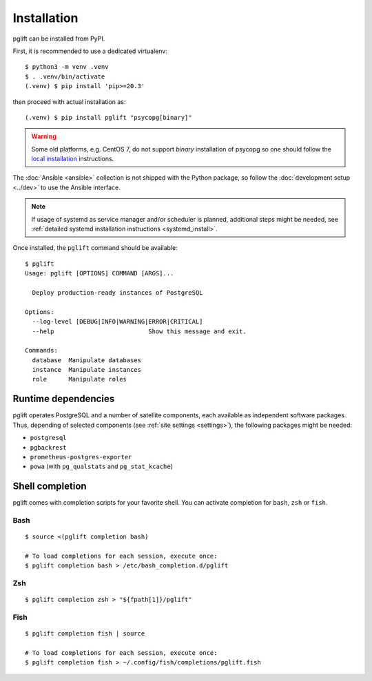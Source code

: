 .. _install:

Installation
============

pglift can be installed from PyPI.

First, it is recommended to use a dedicated virtualenv:
::

    $ python3 -m venv .venv
    $ . .venv/bin/activate
    (.venv) $ pip install 'pip>=20.3'

then proceed with actual installation as:
::

    (.venv) $ pip install pglift "psycopg[binary]"

.. warning::
   Some old platforms, e.g. CentOS 7, do not support *binary* installation of
   psycopg so one should follow the `local installation
   <https://www.psycopg.org/psycopg3/docs/basic/install.html#local-installation>`_
   instructions.
.. https://github.com/psycopg/psycopg/issues/180

The :doc:`Ansible <ansible>` collection is not shipped with the
Python package, so follow the :doc:`development setup <../dev>` to use the
Ansible interface.

.. note::
   If usage of systemd as service manager and/or scheduler is planned,
   additional steps might be needed, see :ref:`detailed systemd installation
   instructions <systemd_install>`.

Once installed, the ``pglift`` command should be available:

::

    $ pglift
    Usage: pglift [OPTIONS] COMMAND [ARGS]...

      Deploy production-ready instances of PostgreSQL

    Options:
      --log-level [DEBUG|INFO|WARNING|ERROR|CRITICAL]
      --help                          Show this message and exit.

    Commands:
      database  Manipulate databases
      instance  Manipulate instances
      role      Manipulate roles

Runtime dependencies
--------------------

pglift operates PostgreSQL and a number of satellite components, each
available as independent software packages. Thus, depending of selected
components (see :ref:`site settings <settings>`), the following packages might
be needed:

- ``postgresql``
- ``pgbackrest``
- ``prometheus-postgres-exporter``
- ``powa`` (with ``pg_qualstats`` and ``pg_stat_kcache``)

Shell completion
----------------

pglift comes with completion scripts for your favorite shell. You can activate
completion for ``bash``, ``zsh`` or ``fish``.

Bash
~~~~

::

  $ source <(pglift completion bash)

  # To load completions for each session, execute once:
  $ pglift completion bash > /etc/bash_completion.d/pglift

Zsh
~~~

::

  $ pglift completion zsh > "${fpath[1]}/pglift"

Fish
~~~~

::

  $ pglift completion fish | source

  # To load completions for each session, execute once:
  $ pglift completion fish > ~/.config/fish/completions/pglift.fish
